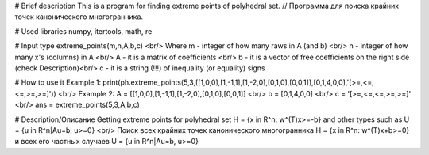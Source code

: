 # Brief description
This is a program for finding extreme points of polyhedral set. // Программа для поиска крайних точек канонического многогранника.

# Used libraries
numpy, itertools, math, re

# Input type
extreme_points(m,n,A,b,c) <br/>
Where m - integer of how many raws in A (and b) <br/>
n - integer of how many x's (columns) in A <br/>
A - it is a matrix of coefficients <br/>
b - it is a vector of free coefficients on the right side (check Description)<br/>
c - it is a string (!!!) of inequality (or equality) signs 

# How to use it
Example 1: print(ph.extreme_points(5,3,[[1,0,0],[1,-1,1],[1,-2,0],[0,1,0],[0,0,1]],[0,1,4,0,0],'[>=,<=,<=,>=,>=]')) <br/>
Example 2: A = [[1,0,0],[1,-1,1],[1,-2,0],[0,1,0],[0,0,1]] <br/>
b = [0,1,4,0,0] <br/>
c = '[>=,<=,<=,>=,>=]' <br/>
ans = extreme_points(5,3,A,b,c)

# Description/Описание
Getting extreme points for polyhedral set H = {x in R^n: w^(T)x>=-b} and other types such as U = {u in R^n|Au=b, u>=0} <br/>
Поиск всех крайних точек канонического многогранника H = {x in R^n: w^(T)x+b>=0} и всех его частных случаев U = {u in R^n|Au=b, u>=0}
